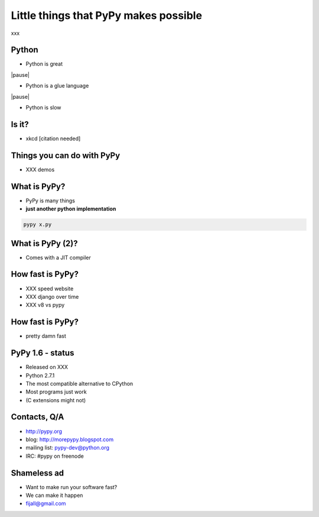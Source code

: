 
Little things that PyPy makes possible
======================================

xxx

Python
------

* Python is great

|pause|

* Python is a glue language

|pause|

* Python is slow

Is it?
------

* xkcd [citation needed]

Things you can do with PyPy
---------------------------

* XXX demos

What is PyPy?
-------------

* PyPy is many things

* **just another python implementation**

.. sourcecode:: bash

  pypy x.py

What is PyPy (2)?
-----------------

* Comes with a JIT compiler

How fast is PyPy?
-----------------

* XXX speed website

* XXX django over time

* XXX v8 vs pypy

How fast is PyPy?
-----------------

* pretty damn fast

PyPy 1.6 - status
-----------------

* Released on XXX

* Python 2.7.1

* The most compatible alternative to CPython

* Most programs just work

* (C extensions might not)

Contacts, Q/A
--------------

- http://pypy.org

- blog: http://morepypy.blogspot.com

- mailing list: pypy-dev@python.org

- IRC: #pypy on freenode

.. image:: ../ep2011/talk/question-mark.png
   :scale: 10%
   :align: center

Shameless ad
------------

* Want to make run your software fast?

* We can make it happen

* fijall@gmail.com

